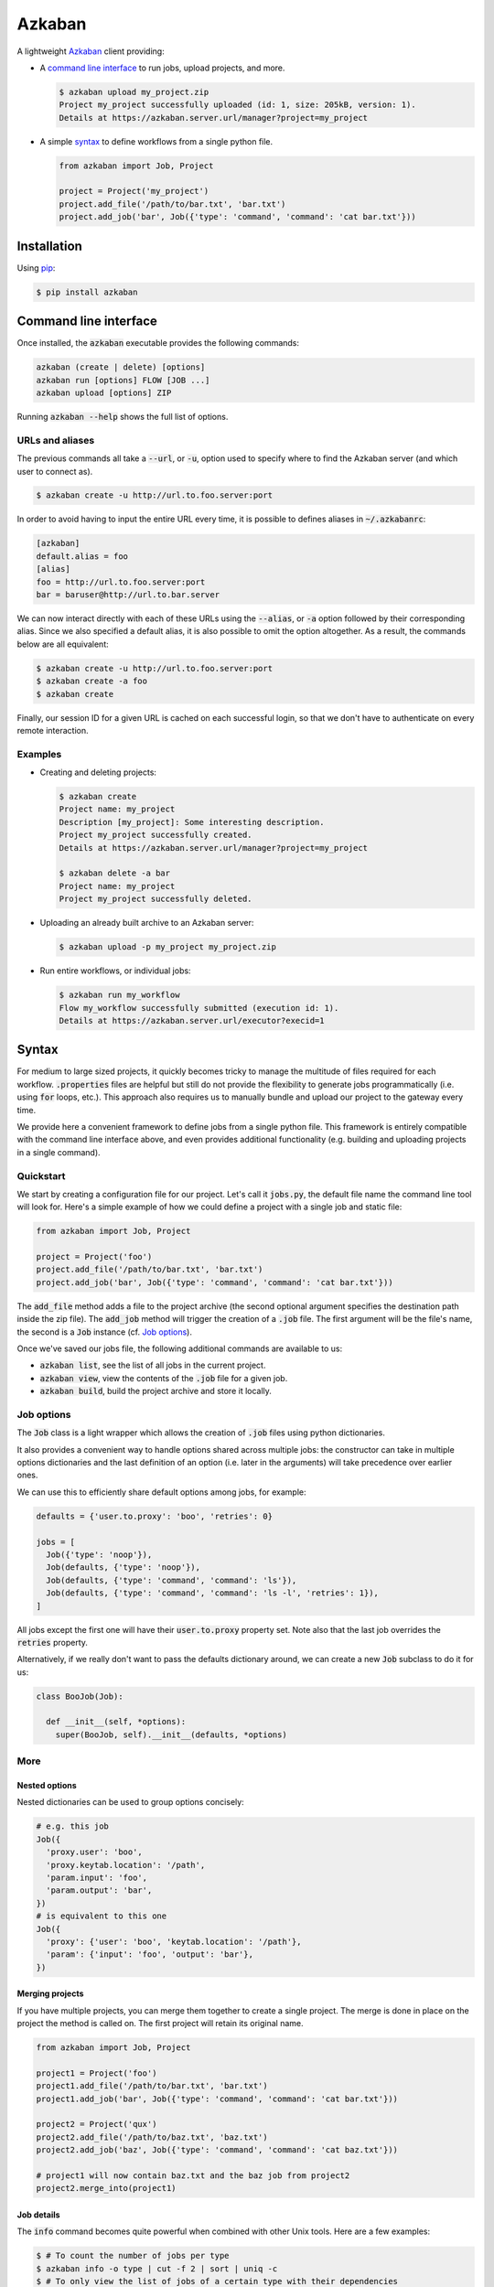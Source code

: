 .. default-role:: code

Azkaban
=======

A lightweight Azkaban_ client providing:

* A `command line interface`_ to run jobs, upload projects, and more.

  .. code:: bash

    $ azkaban upload my_project.zip
    Project my_project successfully uploaded (id: 1, size: 205kB, version: 1).
    Details at https://azkaban.server.url/manager?project=my_project

* A simple syntax_ to define workflows from a single python file.

  .. code:: python

    from azkaban import Job, Project

    project = Project('my_project')
    project.add_file('/path/to/bar.txt', 'bar.txt')
    project.add_job('bar', Job({'type': 'command', 'command': 'cat bar.txt'}))


Installation
------------

Using pip_:

.. code:: bash

  $ pip install azkaban


Command line interface
----------------------

Once installed, the `azkaban` executable provides the following 
commands:

.. code:: bash

  azkaban (create | delete) [options]
  azkaban run [options] FLOW [JOB ...]
  azkaban upload [options] ZIP

Running `azkaban --help` shows the full list of options.


URLs and aliases
****************

The previous commands all take a `--url`, or `-u`, option used to specify 
where to find the Azkaban server (and which user to connect as).

.. code:: bash

  $ azkaban create -u http://url.to.foo.server:port

In order to avoid having to input the entire URL every time, it is possible to 
defines aliases in `~/.azkabanrc`:

.. code:: cfg

  [azkaban]
  default.alias = foo
  [alias]
  foo = http://url.to.foo.server:port
  bar = baruser@http://url.to.bar.server

We can now interact directly with each of these URLs using the `--alias`, or 
`-a` option followed by their corresponding alias. Since we also specified a 
default alias, it is also possible to omit the option altogether. As a result,
the commands below are all equivalent:

.. code:: bash

  $ azkaban create -u http://url.to.foo.server:port
  $ azkaban create -a foo
  $ azkaban create

Finally, our session ID for a given URL is cached on each successful login, so 
that we don't have to authenticate on every remote interaction.


Examples
********

* Creating and deleting projects:

  .. code:: bash

    $ azkaban create
    Project name: my_project
    Description [my_project]: Some interesting description.
    Project my_project successfully created.
    Details at https://azkaban.server.url/manager?project=my_project

    $ azkaban delete -a bar
    Project name: my_project
    Project my_project successfully deleted.

* Uploading an already built archive to an Azkaban server:

  .. code:: bash

    $ azkaban upload -p my_project my_project.zip

* Run entire workflows, or individual jobs:

  .. code:: bash

    $ azkaban run my_workflow
    Flow my_workflow successfully submitted (execution id: 1).
    Details at https://azkaban.server.url/executor?execid=1


Syntax
------

For medium to large sized projects, it quickly becomes tricky to manage the 
multitude of files required for each workflow. `.properties` files are 
helpful but still do not provide the flexibility to generate jobs 
programmatically (i.e. using `for` loops, etc.). This approach also 
requires us to manually bundle and upload our project to the gateway every 
time.

We provide here a convenient framework to define jobs from a single python 
file. This framework is entirely compatible with the command line interface 
above, and even provides additional functionality (e.g. building and uploading 
projects in a single command).


Quickstart
**********

We start by creating a configuration file for our project. Let's call it 
`jobs.py`, the default file name the command line tool will look for. 
Here's a simple example of how we could define a project with a single job and 
static file:

.. code:: python

  from azkaban import Job, Project

  project = Project('foo')
  project.add_file('/path/to/bar.txt', 'bar.txt')
  project.add_job('bar', Job({'type': 'command', 'command': 'cat bar.txt'}))

The `add_file` method adds a file to the project archive (the second 
optional argument specifies the destination path inside the zip file). The 
`add_job` method will trigger the creation of a `.job` file. The 
first argument will be the file's name, the second is a `Job` instance 
(cf. `Job options`_).

Once we've saved our jobs file, the following additional commands are 
available to us:

* `azkaban list`, see the list of all jobs in the current project.
* `azkaban view`, view the contents of the `.job` file for a given 
  job.
* `azkaban build`, build the project archive and store it locally.


Job options
***********

The `Job` class is a light wrapper which allows the creation of 
`.job` files using python dictionaries.

It also provides a convenient way to handle options shared across multiple 
jobs: the constructor can take in multiple options dictionaries and the last 
definition of an option (i.e. later in the arguments) will take precedence 
over earlier ones.

We can use this to efficiently share default options among jobs, for example:

.. code:: python

  defaults = {'user.to.proxy': 'boo', 'retries': 0}

  jobs = [
    Job({'type': 'noop'}),
    Job(defaults, {'type': 'noop'}),
    Job(defaults, {'type': 'command', 'command': 'ls'}),
    Job(defaults, {'type': 'command', 'command': 'ls -l', 'retries': 1}),
  ]

All jobs except the first one will have their `user.to.proxy` property 
set. Note also that the last job overrides the `retries` property.

Alternatively, if we really don't want to pass the defaults dictionary around, 
we can create a new `Job` subclass to do it for us:

.. code:: python

  class BooJob(Job):

    def __init__(self, *options):
      super(BooJob, self).__init__(defaults, *options)


More
****

Nested options
^^^^^^^^^^^^^^

Nested dictionaries can be used to group options concisely:

.. code:: python

  # e.g. this job
  Job({
    'proxy.user': 'boo',
    'proxy.keytab.location': '/path',
    'param.input': 'foo',
    'param.output': 'bar',
  })
  # is equivalent to this one
  Job({
    'proxy': {'user': 'boo', 'keytab.location': '/path'},
    'param': {'input': 'foo', 'output': 'bar'},
  })


Merging projects
^^^^^^^^^^^^^^^^

If you have multiple projects, you can merge them together to create a single 
project. The merge is done in place on the project the method is called on. 
The first project will retain its original name.

.. code:: python

  from azkaban import Job, Project

  project1 = Project('foo')
  project1.add_file('/path/to/bar.txt', 'bar.txt')
  project1.add_job('bar', Job({'type': 'command', 'command': 'cat bar.txt'}))

  project2 = Project('qux')
  project2.add_file('/path/to/baz.txt', 'baz.txt')
  project2.add_job('baz', Job({'type': 'command', 'command': 'cat baz.txt'}))

  # project1 will now contain baz.txt and the baz job from project2
  project2.merge_into(project1)


Job details
^^^^^^^^^^^

The `info` command becomes quite powerful when combined with other Unix 
tools. Here are a few examples:

.. code:: bash

  $ # To count the number of jobs per type
  $ azkaban info -o type | cut -f 2 | sort | uniq -c
  $ # To only view the list of jobs of a certain type with their dependencies
  $ azkaban info -o type,dependencies | awk -F '\t' '($2 == "job_type")'
  $ # To view the size of each file in the project
  $ azkaban info -f | xargs -n 1 du -h


Next steps
^^^^^^^^^^

Any valid python code can go inside the jobs configuration file. This includes 
using loops to add jobs, subclassing the base `Job` class to better suit 
a project's needs (e.g. by implementing the `on_add` and 
`on_build` handlers), ...


Extensions
----------

Pig
***

Because pig jobs are so common, a `PigJob` class is provided which 
accepts a file path (to the pig script) as first constructor argument, 
optionally followed by job options. It then automatically sets the job type 
and adds the corresponding script file to the project.

.. code:: python

  from azkaban import PigJob

  project.add_job('baz', PigJob('/.../baz.pig', {'dependencies': 'bar'}))

Using a custom pig type is as simple as changing the `PigJob.type` class 
variable.

This extension also comes with the `azkabanpig` executable to run pig scripts 
directly. `azkabanpig --help` will display the list of available options 
(using UDFs, substituting parameters, running several scripts in order, etc.).


.. _Azkaban: http://data.linkedin.com/opensource/azkaban
.. _pip: http://www.pip-installer.org/en/latest/
